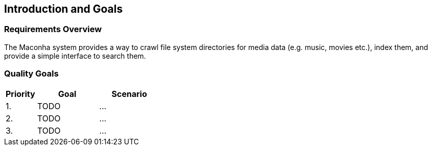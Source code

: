[[section-introduction-and-goals]]
== Introduction and Goals

=== Requirements Overview

The Maconha system provides a way to crawl file system directories for media data (e.g. music,
movies etc.), index them, and provide a simple interface to search them.

=== Quality Goals

[options="header",cols="1,2,2"]
|===
| Priority | Goal | Scenario
| 1. | TODO | ...
| 2. | TODO | ...
| 3. | TODO | ...
|===
